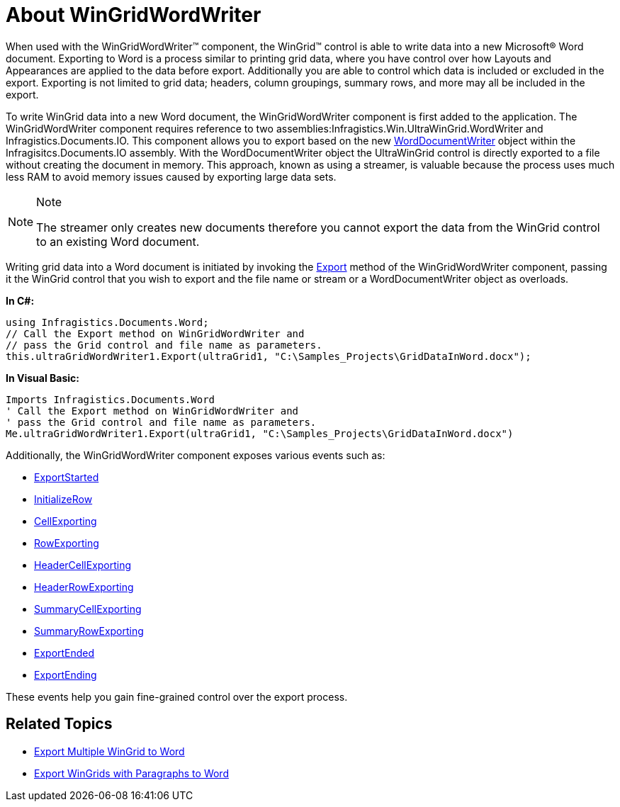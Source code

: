 ﻿////

|metadata|
{
    "name": "wingridwordwriter-about-wingridwordwriter",
    "controlName": ["WinGridWordWriter"],
    "tags": ["Events","Exporting","How Do I"],
    "guid": "e504bbd2-65ed-470b-9f6f-4a2280dd325f",  
    "buildFlags": [],
    "createdOn": "2011-03-15T15:19:31.430043Z"
}
|metadata|
////

= About WinGridWordWriter

When used with the WinGridWordWriter™ component, the WinGrid™ control is able to write data into a new Microsoft® Word document. Exporting to Word is a process similar to printing grid data, where you have control over how Layouts and Appearances are applied to the data before export. Additionally you are able to control which data is included or excluded in the export. Exporting is not limited to grid data; headers, column groupings, summary rows, and more may all be included in the export.

To write WinGrid data into a new Word document, the WinGridWordWriter component is first added to the application. The WinGridWordWriter component requires reference to two assemblies:Infragistics.Win.UltraWinGrid.WordWriter and Infragistics.Documents.IO. This component allows you to export based on the new link:{ApiPlatform}documents.io{ApiVersion}~infragistics.documents.word.worddocumentwriter.html[WordDocumentWriter] object within the Infragisitcs.Documents.IO assembly. With the WordDocumentWriter object the UltraWinGrid control is directly exported to a file without creating the document in memory. This approach, known as using a streamer, is valuable because the process uses much less RAM to avoid memory issues caused by exporting large data sets.

.Note
[NOTE]
====
The streamer only creates new documents therefore you cannot export the data from the WinGrid control to an existing Word document.
====

Writing grid data into a Word document is initiated by invoking the link:{ApiPlatform}win.ultrawingrid.wordwriter{ApiVersion}~infragistics.win.ultrawingrid.wordwriter.ultragridwordwriter~export.html[Export] method of the WinGridWordWriter component, passing it the WinGrid control that you wish to export and the file name or stream or a WordDocumentWriter object as overloads.

*In C#:*

----
using Infragistics.Documents.Word;
// Call the Export method on WinGridWordWriter and
// pass the Grid control and file name as parameters.
this.ultraGridWordWriter1.Export(ultraGrid1, "C:\Samples_Projects\GridDataInWord.docx");
----

*In Visual Basic:*

----
Imports Infragistics.Documents.Word
' Call the Export method on WinGridWordWriter and
' pass the Grid control and file name as parameters.
Me.ultraGridWordWriter1.Export(ultraGrid1, "C:\Samples_Projects\GridDataInWord.docx")
----

Additionally, the WinGridWordWriter component exposes various events such as:

* link:{ApiPlatform}win.ultrawingrid.wordwriter{ApiVersion}~infragistics.win.ultrawingrid.wordwriter.ultragridwordwriter~exportstarted_ev.html[ExportStarted]
* link:{ApiPlatform}win.ultrawingrid.wordwriter{ApiVersion}~infragistics.win.ultrawingrid.wordwriter.ultragridwordwriter~initializerow_ev.html[InitializeRow]
* link:{ApiPlatform}win.ultrawingrid.wordwriter{ApiVersion}~infragistics.win.ultrawingrid.wordwriter.ultragridwordwriter~cellexporting_ev.html[CellExporting]
* link:{ApiPlatform}win.ultrawingrid.wordwriter{ApiVersion}~infragistics.win.ultrawingrid.wordwriter.ultragridwordwriter~rowexporting_ev.html[RowExporting]
* link:{ApiPlatform}win.ultrawingrid.wordwriter{ApiVersion}~infragistics.win.ultrawingrid.wordwriter.ultragridwordwriter~headercellexporting_ev.html[HeaderCellExporting]
* link:{ApiPlatform}win.ultrawingrid.wordwriter{ApiVersion}~infragistics.win.ultrawingrid.wordwriter.ultragridwordwriter~headerrowexporting_ev.html[HeaderRowExporting]
* link:{ApiPlatform}win.ultrawingrid.wordwriter{ApiVersion}~infragistics.win.ultrawingrid.wordwriter.ultragridwordwriter~summarycellexporting_ev.html[SummaryCellExporting]
* link:{ApiPlatform}win.ultrawingrid.wordwriter{ApiVersion}~infragistics.win.ultrawingrid.wordwriter.ultragridwordwriter~summaryrowexporting_ev.html[SummaryRowExporting]
* link:{ApiPlatform}win.ultrawingrid.wordwriter{ApiVersion}~infragistics.win.ultrawingrid.wordwriter.ultragridwordwriter~exportended_ev.html[ExportEnded]
* link:{ApiPlatform}win.ultrawingrid.wordwriter{ApiVersion}~infragistics.win.ultrawingrid.wordwriter.ultragridwordwriter~exportending_ev.html[ExportEnding]

These events help you gain fine-grained control over the export process.

== Related Topics

* link:wingridwordwriter-export-multiple-wingrid-to-word.html[Export Multiple WinGrid to Word]
* link:wingridwordwriter-export-wingrid-with-paragraphs-to-word.html[Export WinGrids with Paragraphs to Word]